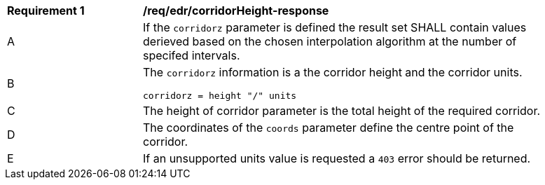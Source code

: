 [[req_edr_corridorHeight-response]]
[width="90%",cols="2,6a"]
|===
|*Requirement {counter:req-id}* |*/req/edr/corridorHeight-response*
^|A|If the `corridorz` parameter is defined the result set SHALL contain values derieved based on the chosen interpolation algorithm at the number of specifed intervals.
^|B |The `corridorz` information is a the corridor height and the corridor units. 

[source,java]
----
corridorz = height "/" units
---- 
^|C |The  height of corridor parameter is the total height of the required corridor.  
^|D |The coordinates of the `coords` parameter define the centre point of the corridor. 
^|E |If an unsupported units value is requested a `403` error should be returned. 
|===
